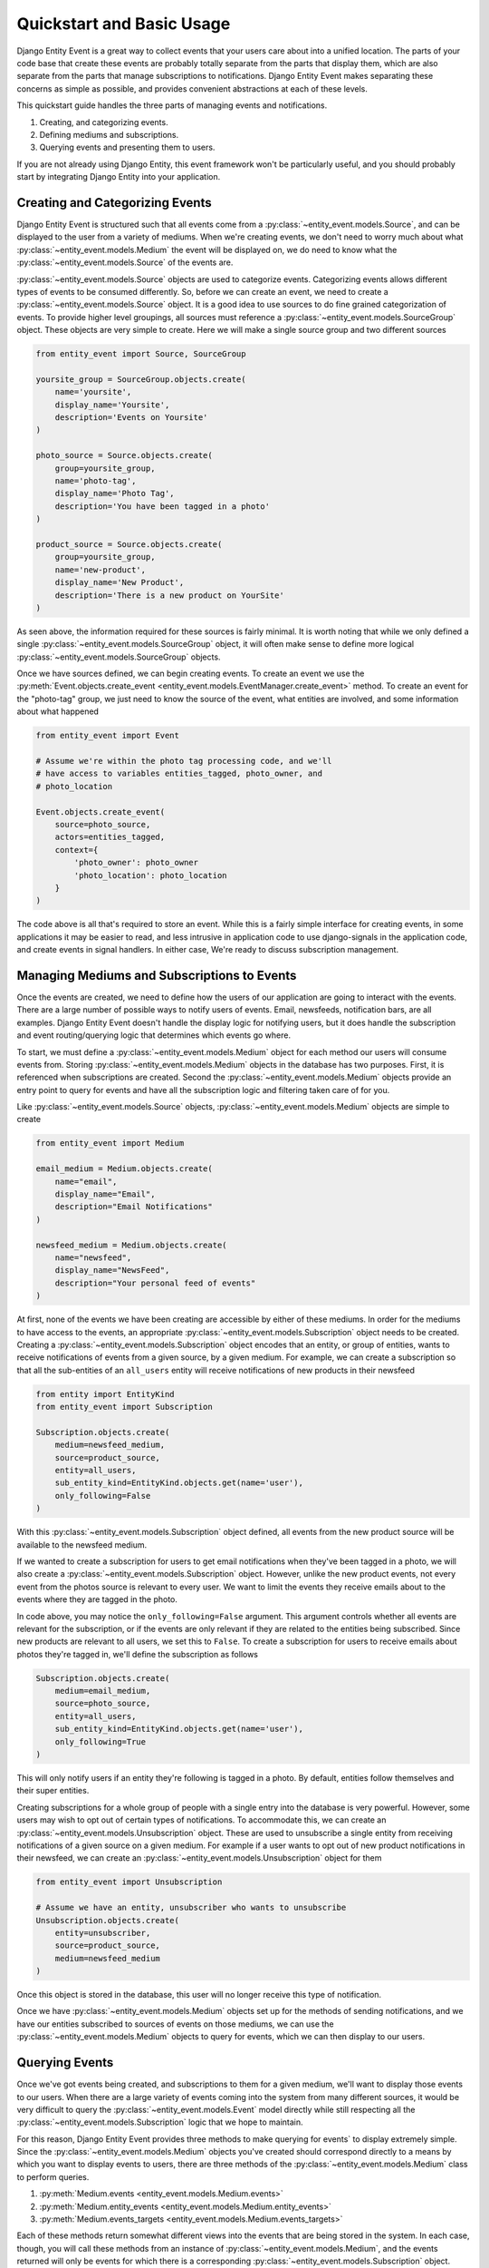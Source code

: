 .. _quickstart:

Quickstart and Basic Usage
==========================

Django Entity Event is a great way to collect events that your users
care about into a unified location. The parts of your code base that
create these events are probably totally separate from the parts that
display them, which are also separate from the parts that manage
subscriptions to notifications. Django Entity Event makes separating
these concerns as simple as possible, and provides convenient
abstractions at each of these levels.

This quickstart guide handles the three parts of managing events and
notifications.

1. Creating, and categorizing events.
2. Defining mediums and subscriptions.
3. Querying events and presenting them to users.

If you are not already using Django Entity, this event framework won't
be particularly useful, and you should probably start by integrating
Django Entity into your application.


Creating and Categorizing Events
--------------------------------

Django Entity Event is structured such that all events come from a
:py:class:`~entity_event.models.Source`, and can be displayed to the
user from a variety of mediums. When we're creating events, we
don't need to worry much about what
:py:class:`~entity_event.models.Medium` the event will be displayed
on, we do need to know what the
:py:class:`~entity_event.models.Source` of the events are.

:py:class:`~entity_event.models.Source` objects are used to categorize
events. Categorizing events allows different types of events to be
consumed differently. So, before we can create an event, we need to
create a :py:class:`~entity_event.models.Source` object. It is a good
idea to use sources to do fine grained categorization of events. To
provide higher level groupings, all sources must reference a
:py:class:`~entity_event.models.SourceGroup` object. These objects are
very simple to create. Here we will make a single source group and two
different sources

.. code-block:: python

    from entity_event import Source, SourceGroup

    yoursite_group = SourceGroup.objects.create(
        name='yoursite',
        display_name='Yoursite',
        description='Events on Yoursite'
    )

    photo_source = Source.objects.create(
        group=yoursite_group,
        name='photo-tag',
        display_name='Photo Tag',
        description='You have been tagged in a photo'
    )

    product_source = Source.objects.create(
        group=yoursite_group,
        name='new-product',
        display_name='New Product',
        description='There is a new product on YourSite'
    )

As seen above, the information required for these sources is fairly
minimal. It is worth noting that while we only defined a single
:py:class:`~entity_event.models.SourceGroup` object, it will often
make sense to define more logical
:py:class:`~entity_event.models.SourceGroup` objects.

Once we have sources defined, we can begin creating events. To create
an event we use the :py:meth:`Event.objects.create_event
<entity_event.models.EventManager.create_event>` method. To create an
event for the "photo-tag" group, we just need to know the source of
the event, what entities are involved, and some information about what
happened

.. code-block:: python

    from entity_event import Event

    # Assume we're within the photo tag processing code, and we'll
    # have access to variables entities_tagged, photo_owner, and
    # photo_location

    Event.objects.create_event(
        source=photo_source,
        actors=entities_tagged,
        context={
            'photo_owner': photo_owner
            'photo_location': photo_location
        }
    )

The code above is all that's required to store an event. While this is
a fairly simple interface for creating events, in some applications it
may be easier to read, and less intrusive in application code to use
django-signals in the application code, and create events in signal
handlers. In either case, We're ready to discuss subscription
management.


Managing Mediums and Subscriptions to Events
--------------------------------------------

Once the events are created, we need to define how the users of our
application are going to interact with the events. There are a large
number of possible ways to notify users of events. Email, newsfeeds,
notification bars, are all examples. Django Entity Event doesn't
handle the display logic for notifying users, but it does handle the
subscription and event routing/querying logic that determines which
events go where.

To start, we must define a :py:class:`~entity_event.models.Medium`
object for each method our users will consume events from. Storing
:py:class:`~entity_event.models.Medium` objects in the database has
two purposes. First, it is referenced when subscriptions are
created. Second the :py:class:`~entity_event.models.Medium` objects
provide an entry point to query for events and have all the
subscription logic and filtering taken care of for you.

Like :py:class:`~entity_event.models.Source` objects,
:py:class:`~entity_event.models.Medium` objects are simple to create

.. code-block:: python

    from entity_event import Medium

    email_medium = Medium.objects.create(
        name="email",
        display_name="Email",
        description="Email Notifications"
    )

    newsfeed_medium = Medium.objects.create(
        name="newsfeed",
        display_name="NewsFeed",
        description="Your personal feed of events"
    )

At first, none of the events we have been creating are accessible by
either of these mediums. In order for the mediums to have access to
the events, an appropriate
:py:class:`~entity_event.models.Subscription` object needs to be
created. Creating a :py:class:`~entity_event.models.Subscription`
object encodes that an entity, or group of entities, wants to receive
notifications of events from a given source, by a given medium. For
example, we can create a subscription so that all the sub-entities of
an ``all_users`` entity will receive notifications of new products in
their newsfeed

.. code-block:: python

    from entity import EntityKind
    from entity_event import Subscription

    Subscription.objects.create(
        medium=newsfeed_medium,
        source=product_source,
        entity=all_users,
        sub_entity_kind=EntityKind.objects.get(name='user'),
        only_following=False
    )

With this :py:class:`~entity_event.models.Subscription` object
defined, all events from the new product source will be available to
the newsfeed medium.

If we wanted to create a subscription for users to get email
notifications when they've been tagged in a photo, we will also create
a :py:class:`~entity_event.models.Subscription` object. However,
unlike the new product events, not every event from the photos source
is relevant to every user. We want to limit the events they receive
emails about to the events where they are tagged in the photo.

In code above, you may notice the ``only_following=False``
argument. This argument controls whether all events are relevant for
the subscription, or if the events are only relevant if they are
related to the entities being subscribed. Since new products are
relevant to all users, we set this to ``False``. To create a
subscription for users to receive emails about photos they're tagged
in, we'll define the subscription as follows

.. code-block:: python

    Subscription.objects.create(
        medium=email_medium,
        source=photo_source,
        entity=all_users,
        sub_entity_kind=EntityKind.objects.get(name='user'),
        only_following=True
    )

This will only notify users if an entity they're following is tagged
in a photo. By default, entities follow themselves and their super
entities.

Creating subscriptions for a whole group of people with a single entry
into the database is very powerful. However, some users may wish to
opt out of certain types of notifications. To accommodate this, we can
create an :py:class:`~entity_event.models.Unsubscription`
object. These are used to unsubscribe a single entity from receiving
notifications of a given source on a given medium. For example if a
user wants to opt out of new product notifications in their newsfeed,
we can create an :py:class:`~entity_event.models.Unsubscription`
object for them

.. code-block:: python

    from entity_event import Unsubscription

    # Assume we have an entity, unsubscriber who wants to unsubscribe
    Unsubscription.objects.create(
        entity=unsubscriber,
        source=product_source,
        medium=newsfeed_medium
    )

Once this object is stored in the database, this user will no longer
receive this type of notification.

Once we have :py:class:`~entity_event.models.Medium` objects set up
for the methods of sending notifications, and we have our entities
subscribed to sources of events on those mediums, we can use the
:py:class:`~entity_event.models.Medium` objects to query for events,
which we can then display to our users.


Querying Events
---------------

Once we've got events being created, and subscriptions to them for a
given medium, we'll want to display those events to our users. When
there are a large variety of events coming into the system from many
different sources, it would be very difficult to query the
:py:class:`~entity_event.models.Event` model directly while still
respecting all the :py:class:`~entity_event.models.Subscription` logic
that we hope to maintain.

For this reason, Django Entity Event provides three methods to make
querying for events` to display extremely simple. Since the
:py:class:`~entity_event.models.Medium` objects you've created should
correspond directly to a means by which you want to display events to
users, there are three methods of the
:py:class:`~entity_event.models.Medium` class to perform queries.

1. :py:meth:`Medium.events <entity_event.models.Medium.events>`
2. :py:meth:`Medium.entity_events <entity_event.models.Medium.entity_events>`
3. :py:meth:`Medium.events_targets <entity_event.models.Medium.events_targets>`

Each of these methods return somewhat different views into the events
that are being stored in the system. In each case, though, you will
call these methods from an instance of
:py:class:`~entity_event.models.Medium`, and the events returned will
only be events for which there is a corresponding
:py:class:`~entity_event.models.Subscription` object.

The :py:meth:`Medium.events <entity_event.models.Medium.events>`
method can be used to return all the events for that medium. This
method is useful for mediums that want to display events without any
particular regard for who performed the events. For example, we could
have a medium that aggregated all of the events from the new products
source. If we had a medium, ``all_products_medium``, with the
appropriate subscriptions set up, getting all the new product events
is as simple as

.. code-block:: python

    all_products_medium.events()

The :py:meth:`Medium.entity_events
<entity_event.models.Medium.entity_events>` method can be used to get
all the events for a given entity on that medium. It takes a single
entity as an argument, and returns all the events for that entity on
that medium. We could use this method to get events for an individual
entity's newsfeed. If we have a large number of sources creating
events, with subscriptions between those sources and the newsfeed,
aggregating them into one QuerySet of events is as simple as

.. code-block:: python

   newsfeed_medium.entity_events(user_entity)

There are some mediums that notify users of events independent of a
pageview's request/response cycle. For example, an email medium will
want to process batches of events, and need information about who to
send the events to. For this use case, the
:py:meth:`Medium.events_targets
<entity_event.models.Medium.events_targets>` method can be
used. Instead of providing a ``EventQueryset``, it provides a list of
tuples in the form ``(event, targets)``, where ``targets`` is a list
of the entities that should receive that notification. We could use
this function to send emails about events as follows

.. code-block:: python

    from django.core.mail import send_mail

    new_emails = email_medium.events_targets(seen=False, mark_seen=True)

    for event, targets in new_emails:
        send_mail(
            subject = event.context["subject"]
            message = event.context["message"]
            recipient_list = [t.entity_meta["email"] for t in targets]
        )

As seen in the last example, these methods also support a number of
arguments for filtering the events based on properties of the events
themselves. All three methods support the following arguments:

- ``start_time``: providing a datetime object to this parameter will
  filter the events to only those that occurred at or after this time.
- ``end_time``: providing a datetime object to this parameter will
  filter the events to only those that occurred at or before this time.
- ``seen``: passing ``False`` to this argument will filter the events
  to only those which have not been marked as having been seen.
- ``include_expired``: defaults to ``False``, passing ``True`` to this
  argument will include events that are expired.
- ``actor``: providing an entity to this parameter will filter the
  events to only those that include the given entity as an actor.

Finally, all of these methods take an argument ``mark_seen``. Passing
``True`` to this argument will mark the events as having been seen by
that medium so they will not show up if ``False`` is passed to the
``seen`` filtering argument.

Using these three methods with any combination of the event filters
should make virtually any event querying task simple.
